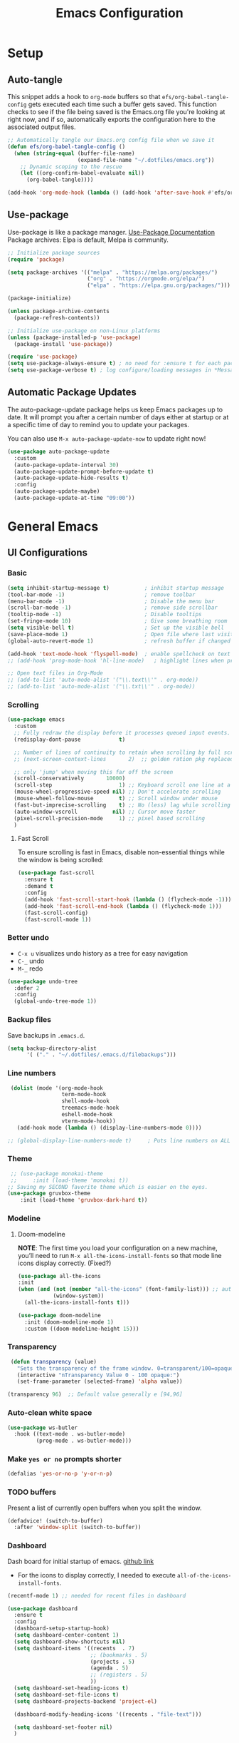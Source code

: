 #+TITLE: Emacs Configuration
#+PROPERTY: header-args:emacs-lisp :tangle .emacs.d/init.el :results output silent
#+STARTUP: overview
#+OPTIONS: toc:2
* Setup
** Auto-tangle
This snippet adds a hook to =org-mode= buffers so that =efs/org-babel-tangle-config= gets executed each time such a buffer gets saved.  This function checks to see if the file being saved is the Emacs.org file you're looking at right now, and if so, automatically exports the configuration here to the associated output files.
#+begin_src emacs-lisp
  ;; Automatically tangle our Emacs.org config file when we save it
  (defun efs/org-babel-tangle-config ()
    (when (string-equal (buffer-file-name)
                        (expand-file-name "~/.dotfiles/emacs.org"))
      ;; Dynamic scoping to the rescue
      (let ((org-confirm-babel-evaluate nil))
        (org-babel-tangle))))

  (add-hook 'org-mode-hook (lambda () (add-hook 'after-save-hook #'efs/org-babel-tangle-config)))
#+end_src

** Use-package
Use-package is like a package manager. [[https://github.com/jwiegley/use-package][Use-Package Documentation]]
Package archives: Elpa is default, Melpa is community.
#+begin_src emacs-lisp
  ;; Initialize package sources
  (require 'package)

  (setq package-archives '(("melpa" . "https://melpa.org/packages/")
                           ("org" . "https://orgmode.org/elpa/")
                           ("elpa" . "https://elpa.gnu.org/packages/")))

  (package-initialize)

  (unless package-archive-contents
    (package-refresh-contents))

  ;; Initialize use-package on non-Linux platforms
  (unless (package-installed-p 'use-package)
    (package-install 'use-package))

  (require 'use-package)
  (setq use-package-always-ensure t) ; no need for :ensure t for each package.
  (setq use-package-verbose t) ; log configure/loading messages in *Messages*
#+end_src

** Automatic Package Updates
The auto-package-update package helps us keep Emacs packages up to date.  It will prompt you after a certain number of days either at startup or at a specific time of day to remind you to update your packages.

You can also use =M-x auto-package-update-now= to update right now!

#+begin_src emacs-lisp
  (use-package auto-package-update
    :custom
    (auto-package-update-interval 30)
    (auto-package-update-prompt-before-update t)
    (auto-package-update-hide-results t)
    :config
    (auto-package-update-maybe)
    (auto-package-update-at-time "09:00"))

#+end_src

* General Emacs
** UI Configurations
*** Basic
#+begin_src emacs-lisp
  (setq inhibit-startup-message t)           ; inhibit startup message
  (tool-bar-mode -1)                         ; remove toolbar
  (menu-bar-mode -1)                         ; Disable the menu bar
  (scroll-bar-mode -1)                       ; remove side scrollbar
  (tooltip-mode -1)                          ; Disable tooltips
  (set-fringe-mode 10)                       ; Give some breathing room
  (setq visible-bell t)                      ; Set up the visible bell
  (save-place-mode 1)                        ; Open file where last visited
  (global-auto-revert-mode 1)                ; refresh buffer if changed on disk

  (add-hook 'text-mode-hook 'flyspell-mode)  ; enable spellcheck on text mode
  ;; (add-hook 'prog-mode-hook 'hl-line-mode)   ; highlight lines when programming

  ;; Open text files in Org-Mode
  ;; (add-to-list 'auto-mode-alist '("\\.text\\'" . org-mode))
  ;; (add-to-list 'auto-mode-alist '("\\.txt\\'" . org-mode))
#+end_src

*** Scrolling
#+begin_src emacs-lisp
    (use-package emacs
      :custom
      ;; Fully redraw the display before it processes queued input events.
      (redisplay-dont-pause            t)

      ;; Number of lines of continuity to retain when scrolling by full screens
      ;; (next-screen-context-lines       2)  ;; golden ration pkg replaced this

      ;; only 'jump' when moving this far off the screen
      (scroll-conservatively       10000)
      (scroll-step                     1) ;; Keyboard scroll one line at a time
      (mouse-wheel-progressive-speed nil) ;; Don't accelerate scrolling
      (mouse-wheel-follow-mouse        t) ;; Scroll window under mouse
      (fast-but-imprecise-scrolling    t) ;; No (less) lag while scrolling lots.
      (auto-window-vscroll           nil) ;; Cursor move faster
      (pixel-scroll-precision-mode     1) ;; pixel based scrolling
      )
#+end_src

**** Fast Scroll
To ensure scrolling is fast in Emacs, disable  non-essential things while the window is being scrolled:
#+begin_src emacs-lisp
(use-package fast-scroll
  :ensure t
  :demand t
  :config
  (add-hook 'fast-scroll-start-hook (lambda () (flycheck-mode -1)))
  (add-hook 'fast-scroll-end-hook (lambda () (flycheck-mode 1)))
  (fast-scroll-config)
  (fast-scroll-mode 1))
#+end_src

*** Better undo
    - =C-x u= visualizes undo history as a tree for easy navigation
    - =C-_= undo
    - =M-_= redo
#+begin_src emacs-lisp
  (use-package undo-tree
    :defer 2
    :config
    (global-undo-tree-mode 1))
#+end_src

*** Backup files
Save backups in =.emacs.d=.
#+begin_src emacs-lisp
  (setq backup-directory-alist
        '( ("." . "~/.dotfiles/.emacs.d/filebackups")))
#+end_src

*** Line numbers
#+begin_src emacs-lisp
     (dolist (mode '(org-mode-hook
                     term-mode-hook
                     shell-mode-hook
                     treemacs-mode-hook
                     eshell-mode-hook
                     vterm-mode-hook))
       (add-hook mode (lambda () (display-line-numbers-mode 0))))

    ;; (global-display-line-numbers-mode t)     ; Puts line numbers on ALL buffers
#+end_src

*** Theme
#+begin_src emacs-lisp
  ;; (use-package monokai-theme
  ;;     :init (load-theme 'monokai t))
 ;; Saving my SECOND favorite theme which is easier on the eyes.
 (use-package gruvbox-theme
     :init (load-theme 'gruvbox-dark-hard t))
#+end_src

*** Modeline 
**** Doom-modeline
*NOTE*: The first time you load your configuration on a new machine, you’ll need to run =M-x all-the-icons-install-fonts= so that mode line icons display correctly. (Fixed?)
#+begin_src emacs-lisp  
  (use-package all-the-icons
  :init
  (when (and (not (member "all-the-icons" (font-family-list))) ;; autoinstall fonts
             (window-system))
    (all-the-icons-install-fonts t)))

  (use-package doom-modeline
    :init (doom-modeline-mode 1)
    :custom ((doom-modeline-height 15)))
#+end_src

*** Transparency
#+begin_src emacs-lisp
   (defun transparency (value)
     "Sets the transparency of the frame window. 0=transparent/100=opaque"
     (interactive "nTransparency Value 0 - 100 opaque:")
     (set-frame-parameter (selected-frame) 'alpha value))

  (transparency 96)  ;; Default value generally e [94,96]
#+end_src

*** Auto-clean white space
#+begin_src emacs-lisp
(use-package ws-butler
  :hook ((text-mode . ws-butler-mode)
         (prog-mode . ws-butler-mode)))
#+end_src

*** Make  =yes or no= prompts shorter
#+begin_src emacs-lisp
(defalias 'yes-or-no-p 'y-or-n-p)
#+end_src

*** TODO buffers
Present a list of currently open buffers when you split the window.
#+begin_src emacs-lisp  :tangle no
(defadvice! (switch-to-buffer)
  :after 'window-split (switch-to-buffer))
#+end_src

*** Dashboard
Dash board for initial startup of emacs. [[https://github.com/emacs-dashboard/emacs-dashboard][github link]]
- For the icons to display correctly, I needed  to execute =all-of-the-icons-install-fonts=.

#+begin_src emacs-lisp
  (recentf-mode 1) ;; needed for recent files in dashboard

  (use-package dashboard
    :ensure t
    :config
    (dashboard-setup-startup-hook)
    (setq dashboard-center-content 1)
    (setq dashboard-show-shortcuts nil)
    (setq dashboard-items '((recents  . 7)
                            ;; (bookmarks . 5)
                            (projects . 5)
                            (agenda . 5)
                            ;; (registers . 5)
                            ))
    (setq dashboard-set-heading-icons t)
    (setq dashboard-set-file-icons t)
    (setq dashboard-projects-backend 'project-el)

    (dashboard-modify-heading-icons '((recents . "file-text")))

    (setq dashboard-set-footer nil)
    )
#+end_src

** Native Compilation
*** Suppress compilation warnings
#+begin_src emacs-lisp
  (setq native-comp-async-report-warnings-errors nil)
#+end_src

** Goto last change
Sometimes it's useful to step to the last change in a buffer.
#+begin_src emacs-lisp
  (use-package goto-last-change
    :ensure t
    :bind ("C-;" . goto-last-change))
    ;; :hook (org-mode . goto-last-change))

#+end_src

** Input Buffer, Directory Search
*** Ivy, Ivy-Rich, and Counsel
Ivy displays vertical completions of input buffer.
#+begin_src emacs-lisp
  (use-package ivy
    :delight ivy-mode
    :config
    (ivy-mode 1)
    ;; remove ^ on the inputbuffer
    (setq ivy-initial-inputs-alist nil))
#+end_src

*** Ivy-Rich
Ivy-rich provides information to display in input buffer to counsel.
#+begin_src emacs-lisp
  (use-package ivy-rich
    :after ivy
    :init  
    (ivy-rich-mode 1))
#+end_src

*** Ivy-prescient
prescient.el provides some helpful behavior for sorting Ivy completion candidates based on how recently or frequently you select them. This can be especially helpful when using M-x to run commands that you don’t have bound to a key but still need to access occasionally.

#+begin_src emacs-lisp
  (use-package ivy-prescient
    :after counsel
    :custom
    (ivy-prescient-enable-filtering nil)
    :config
    ;; Uncomment the following line to have sorting remembered across sessions!
    (prescient-persist-mode 1)
    (ivy-prescient-mode 1))
#+end_src

*** Counsel
Counsel displays ivy-rich info along with suggestions in input buffer.
- =M-o= allows access to help in input buffer.

#+begin_src emacs-lisp
  (use-package counsel
    :bind (("M-x" . counsel-M-x)      ; displays ivy-rich info in minibuffer
           ("C-x C-f" . counsel-find-file)
           :map minibuffer-local-map
           ("C-r" . 'counsel-minibuffer-history)
           ))
#+end_src

** Help
*** Helpful
Better version of help. We remap normal help keys to Helpful's versions.
#+begin_src emacs-lisp
  (use-package helpful
  :commands (helpful-callable helpful-variavle helpful-command helpful-key)
    :custom
    (counsel-describe-function-function #'helpful-callable)
    (counsel-describe-variable-function #'helpful-variable)
    :bind
    ([remap describe-function] . counsel-describe-function)
    ([remap describe-command] . helpful-command)
    ([remap describe-variable] . counsel-describe-variable)
    ([remap describe-key] . helpful-key))
#+end_src

*** Which-key
#+begin_src emacs-lisp
  (use-package which-key
    :defer 0
    :delight which-key-mode  
    :config(which-key-mode)
    (setq which-key-idle-delay 0.8))
#+end_src

** TODO Grammarly
There looks to be several packages at the moment. Top two (as of 1/10/22) are installed here without proper hooks. 
*** lsp-grammarly
Gives warning on startup for login.   [[https://github.com/emacs-grammarly/lsp-grammarly][lsp-grammarly doc]]
#+begin_src emacs-lisp  :tangle no
  (use-package lsp-grammarly
  :ensure t
  :hook (text-mode . (lambda ()
                       (require 'lsp-grammarly)
                       (lsp))))  ; or lsp-deferred
#+end_src

*** flycheck-grammarly
Works w/o being logged in.                         [[https://github.com/emacs-grammarly/flycheck-grammarly][flycheck-grammarly doc]]
#+begin_src emacs-lisp  :tangle no
  (use-package flycheck-grammarly
  :config
  (setq flycheck-grammarly-check-time 0.8)
#+end_src

** Keybindings
#+begin_src emacs-lisp
  (global-set-key (kbd "<escape>") 'keyboard-escape-quit)
  (global-set-key (kbd "C-o") 'other-window)
  (global-set-key (kbd "C-x C-b") 'buffer-menu) ;; open buffer menue in current buffer
  (global-set-key (kbd "C-x C-k") 'kill-current-buffer) ;; "C-x k" asks which buffer

  ;; Make font bigger/smaller.
  (global-set-key (kbd "C-=") 'text-scale-increase)
  (global-set-key (kbd "C--") 'text-scale-decrease)
  (global-set-key (kbd "C-0") 'text-scale-adjust)

    ;; (global-unset-key (kbd "C-<SPC>"))
    ;; (global-unset-key (kbd "C-m"))
    ;; (global-set-key (kbd "C-m") 'set-mark-command)
    ;; (global-set-key (kbd "C-<SPC>") 'other-window)
    ;; (global-set-key (kbd "M-SPC") 'other-window)
#+end_src

*Future:* create my own keybindings as shown [[https://www.youtube.com/watch?v=xaZMwNELaJY][here]]. hydra ties related commands into short bindings with a common prefix.

** Font size
#+begin_src emacs-lisp
(set-face-attribute 'default nil :height 110) ;; needed on laptop
#+end_src

* Development
** TODO Flyspell comments
Does not work well at the moment.
#+begin_src emacs-lisp
;; (add-hook 'prog-mode-hook #'flyspell-prog-mode)
#+end_src

** Parens/delimiters
#+begin_src emacs-lisp
(show-paren-mode    1) ; Highlight parentheses pairs.
;; (electric-pair-mode 1) ; Close pairs automatically.
#+end_src

*** Rainbow Delimiters
#+begin_src emacs-lisp
  (use-package rainbow-delimiters
    :hook (prog-mode . rainbow-delimiters-mode))
#+end_src

*** Smartparens
Auto-creates closing parenthesis and bar and, smartly, writes it over if it is typed.
#+begin_src emacs-lisp
  (use-package smartparens
    :delight smartparens-mode
    :hook (prog-mode . rainbow-delimiters-mode))
#+end_src

** Magit
[[https://magit.vc/][Magit Documentation]]
#+begin_src emacs-lisp
  (use-package magit
    :commands (magit-status)
    :custom
    ;display Magit status buffer in the same buffer rather than splitting it. 
    (magit-display-buffer-function #'magit-display-buffer-same-window-except-diff-v1))
#+end_src

** Projectile
Allows me to set project-wide commands and variables. [[https://docs.projectile.mx/projectile/index.html][Projectile Documentation]]
Notably: run, debug, project-variables, grep (and rg).
#+begin_src emacs-lisp :tangle no
  (use-package projectile
    :after lsp
    ;; :delight projectile-mode
    :config (projectile-mode)
    :custom ((projectile-completion-system 'ivy))
    :bind-keymap
    ("C-c p" . projectile-command-map)
    :init
    ;; NOTE: Set this to the folder where you keep your Git repos!
    (when (file-directory-p "~/Projects/Code")
      (setq projectile-project-search-path '("~/Projects/Code")))
    (setq projectile-switch-project-action #'projectile-dired))

  (use-package counsel-projectile
    :after projectile-mode
    :config (counsel-projectile-mode))
#+end_src

** TODO Company-Mode
Currently company-mode gets called with lsp-mode by default. /my understanding/: company-mode provides the auto-complete box that lsp provides information to.

Issue: company mode not working in org-mode. Correct completion keys are not clear.
#+begin_src emacs-lisp
  (use-package company
    :ensure t
    :custom
    (company-minimum-prefix-length 1)
    (company-idle-delay 0.5)
    ;; (global-set-key (kbd "C-<tab>") 'company-complete)
  )
  (global-company-mode 1)
#+end_src

*** company-box-mode
Brings up a another box with information about the highlighted recommended item in the company/lsp box.
#+begin_src emacs-lisp
   (use-package company-box
     :delight company-box-mode
     :hook (company-mode . company-box-mode))
#+end_src

*** company-prescient
Help in sorting the completion results.
#+begin_src emacs-lisp
(use-package company-prescient
  :defer 2
  :after company
  :config
  (company-prescient-mode +1))
#+end_src

** LSP and DAP
*** lsp-mode
Provides language backend to company-mode.
#+begin_src emacs-lisp  
  (use-package lsp-mode
    :delight lsp-mode
    :commands (lsp lsp-deferred)
    :init
    (setq lsp-keymap-prefix "C-c l") ;; or "C-l"
    :custom ((lsp-idle-delay 0.5)) ;; 0.5 is the defualt
    :config
    (lsp-enable-which-key-integration t)
    ;; Annoying stuff (uncomment to turn off)
    (setq lsp-enable-links nil)
    ;; (setq lsp-signature-render-documentation nil)
    ;; (setq lsp-headerline-breadcrumb-enable nil)
    ;; (setq lsp-ui-doc-enable nil)
    ;; (setq lsp-completion-enable-additional-text-edit nil)


    ;; `-background-index' requires clangd v8+!
    (setq lsp-clients-clangd-args '("-j=4" "-background-index" "-log=error"))
    )
#+end_src
The last line concerning =cangd= comes from [[https://www.mortens.dev/blog/emacs-and-the-language-server-protocol/index.html][mortens.dev]].

*** lsp-ui
Provides additional lsp information to the company-mode box. The mode provides info when hoovered by mouse. [[https://emacs-lsp.github.io/lsp-ui/][lsp-ui documentation]]

*Note:* Functions also display the proceeding C++ function comments as documentation
#+begin_src emacs-lisp  
  (use-package lsp-ui
    :hook (lsp-mode . lsp-ui-mode) ; for elpy
    :custom
    (lsp-ui-doc-position 'bottom))
#+end_src

*** lsp-ivy
[[https://github.com/emacs-lsp/lsp-ivy][lsp-ivy]] integrates Ivy with =lsp-mode= to make it easy to search for things by name in your code.  When you run these commands, a prompt will appear in the minibuffer allowing you to type part of the name of a symbol in your code.  Results will be populated in the minibuffer so that you can find what you're looking for and jump to that location in the code upon selecting the result.

Try these commands with =M-x=:
- =lsp-ivy-workspace-symbol= - Search for a symbol name in the current project workspace
- =lsp-ivy-global-workspace-symbol= - Search for a symbol name in all active project workspaces.

#+begin_src emacs-lisp
  (use-package lsp-ivy
    :after lsp)
#+end_src

*** lsp-treemacs
Shows file contents: classes functions etc
- See lsp-treemacs-references
#+begin_src emacs-lisp
  (use-package lsp-treemacs
    :after lsp)
#+end_src

*** Dap Debugging
Like lsp-mode but for debuggers.
#+begin_src emacs-lisp
  (use-package dap-mode
    :commands dap-mode)
#+end_src

** Flycheck
Checks the code for bugs on the fly.
#+begin_src emacs-lisp
  (use-package flycheck
    :diminish flycheck-mode
    :after lsp)
#+end_src

** CMake
Lsp-mode requires the language server on the system:
=pip install cmake-language-server=.
*** CMake-mode
#+begin_src emacs-lisp
  (use-package cmake-mode
    :mode ("CMakeLists\\.txt\\'" "\\.cmake\\'")
    :hook (cmake-mode . lsp))

  (use-package cmake-font-lock
  :ensure t
  :after cmake-mode
  :config (cmake-font-lock-activate))
#+end_src

*** CMake project
In the source directory containing ~CMakeLists.txt~ run =M-x cmake-project-configure-project=.
As a preference, use the =/bin/= option to keep the cmake files out of the source directory.
After this, the =compile= automatically holds the correct command.
#+begin_src emacs-lisp
  (use-package cmake-project
    :hook ((c++-mode . cmake-project-mode )
           (c-mode . cmake-project-mode))
    )
#+end_src

** Yasnippet
#+begin_src emacs-lisp
  (use-package yasnippet
    :delight( yas-minor-mode)
    :after lsp)

  (use-package yasnippet-snippets
    :after yas-minor-mode) ; load basic snippets from melpa

  (yas-global-mode 1)
#+end_src

** Evil nerd commenter
#+begin_src emacs-lisp
  (use-package evil-nerd-commenter
  :bind ("M-;". evilnc-comment-or-uncomment-lines))
#+end_src

* C/C++
** Compilation Buffer
Have the =*Compilation*= buffer scroll with the output.
#+begin_src emacs-lisp
  (setq compilation-scroll-output t)
#+end_src

The following keeps the compilation buffer if there are warnings or errors, and buries it otherwise (after 1 second). [[https://stackoverflow.com/questions/11043004/emacs-compile-buffer-auto-close][source]]
#+begin_src emacs-lisp
(defun bury-compile-buffer-if-successful (buffer string)
 "Bury a compilation buffer if succeeded without warnings "
 (when (and
         (buffer-live-p buffer)
         (string-match "compilation" (buffer-name buffer))
         (string-match "finished" string)
         (not
          (with-current-buffer buffer
            (goto-char (point-min))
            (search-forward "warning" nil t))))
    (run-with-timer 1 nil
                    (lambda (buf)
                      (bury-buffer buf)
                      (switch-to-prev-buffer (get-buffer-window buf) 'kill))
                    buffer)))
(add-hook 'compilation-finish-functions 'bury-compile-buffer-if-successful)
#+end_src

** Hook
  Currently lsp-mode works with clangd backend without any initial setup.
  company-clang needs =clang= installed on the system.
  #+begin_src emacs-lisp   
    (setq-default c-basic-offset 2)

    (defun my-c-c++-mode-hook-fn ()
      (lsp)                ; turn on
      (local-set-key (kbd "C-<tab>") #'lsp-format-buffer) ;tab comp
      (smartparens-mode 1)
      )

    (add-hook 'c-mode-hook #'my-c-c++-mode-hook-fn)
    (add-hook 'c++-mode-hook #'my-c-c++-mode-hook-fn)
#+end_src

* Python
** Pyvenv
#+begin_src emacs-lisp
  (use-package pyvenv
  :ensure t
  :defer t
  :diminish
  :config

  (setenv "WORKON_HOME" "/home/ape/.conda/envs")
          ; Show python venv name in modeline
          (setq pyvenv-mode-line-indicator '(pyvenv-virtual-env-name ("[venv:" pyvenv-virtual-env-name "] ")))
          (pyvenv-mode t))
#+end_src

After package installation, you should have =M-x pyvenv-workon= command with a list of your virtual environments.

The only lack of this is that you need to restart LSP workspace at least once when you change venv by pyvenv-workon command.

So the flow should be like this:

=M-x pyvenv-workon <your-venv>=
=M-x lsp-restart-workspace=

After changing venv all installed packages from venv should be visible for LSP server.

** Python-mode
*** Pyright
#+begin_src emacs-lisp
  ; npm must be installed on the system.
    (use-package lsp-pyright
      :after lsp
      :hook (python-mode . (lambda ()
                              (require 'lsp-pyright)
                              (lsp))))  ; or lsp-deferred
#+end_src

*** python-mode
#+begin_src emacs-lisp 
   ;; configure pythong-mode
   (use-package python-mode
     :ensure nil ; don't install, use the pre-installed version

     :custom
     (python-shell-completion-native-enable 1)
     (python-shell-interpreter "ipython")
     (python-shell-interpreter-args "-i --simple-prompt")
     ; this command doesn't work BUT without, python-mode "won't load".
     :bind (:map python-mode-map ("C-RET" . python-shell-send-statement))
     )
#+end_src

** Hook
#+begin_src emacs-lisp  
  (defun my-python-mode-hook-fn ()
    (lsp)
    (require 'dap-python)
    ;; (local-set-key (kbd "<tab>") #'company-indent-or-complete-common)
    )

  (add-hook 'python-mode-hook #'my-python-mode-hook-fn)
#+end_src

* TODO Emacs-lisp
Need to setup an elisp development environment.
#+begin_src emacs-lisp
(defalias 'run-elisp 'ielm)
#+end_src

* Org-Mode
** Mode setup
#+begin_src emacs-lisp 
  (defun jmn/org-mode-setup ()
    (org-indent-mode)
    (variable-pitch-mode 1)
    (visual-line-mode 1)
    (rainbow-delimiters-mode 0)
    ;; (company-mode 1)
    ;; edit the modeline-- not needed for doom-modeline
    ;; (diminish 'visual-line-mode)
    ;; (diminish 'flyspell-mode)
    ;; (diminish 'org-indent-mode)
    ;; (diminish 'buffer-face-mode)
    ;; (diminish 'yas-minor-mode)
    ;; (diminish 'eldoc-mode)
    )
#+end_src

** Fonts 
#+begin_src emacs-lisp
           (defun jmn/org-font-setup ()

             ;; Replace list hyphen with dot
             (font-lock-add-keywords 'org-mode
                                '(("^ *\\([-]\\) "
                                 (0 (prog1 () (compose-region (match-beginning 1)
                                                              (match-end 1) "•"))))))

             ;; Set faces for heading levels
             (dolist (face '((org-level-1 . 1.2)
                             (org-level-2 . 1.1)
                             (org-level-3 . 1.1)
                             (org-level-4 . 1.1)
                             (org-level-5 . 1.1)
                             (org-level-6 . 1.1)
                             (org-level-7 . 1.1)
                             (org-level-8 . 1.1)
                             ))
               (set-face-attribute (car face) nil :font "Cantarell"
                                   :weight 'regular :height (cdr face)))

             ;; Ensure that anything that should be fixed-pitch in Org files appears that way
             (set-face-attribute 'org-block nil :foreground nil :inherit 'fixed-pitch)
             (set-face-attribute 'org-code nil   :inherit '(shadow fixed-pitch))
             (set-face-attribute 'org-table nil   :inherit '(shadow fixed-pitch))
             (set-face-attribute 'org-verbatim nil :inherit '(shadow fixed-pitch))
             (set-face-attribute 'org-special-keyword nil
                                 :inherit '(font-lock-comment-face fixed-pitch))
             (set-face-attribute 'org-meta-line nil
                                 :inherit '(font-lock-comment-face fixed-pitch))
             (set-face-attribute 'org-checkbox nil :inherit 'fixed-pitch))
#+end_src

** Start
#+begin_src emacs-lisp
  (use-package org
    :commands (org-capture org-agenda)
    :hook (org-mode . jmn/org-mode-setup)
    :config
    (jmn/org-font-setup)
    (setq org-ellipsis " ▾"
          org-hide-emphasis-markers t
          org-src-fontify-natively t
          org-fontify-quote-and-verse-blocks t
          org-src-tab-acts-natively t
          org-edit-src-content-indentation 2
          org-hide-block-startup nil
          org-src-preserve-indentation nil
          org-startup-folded 'content
          org-cycle-separator-lines 2
          org-capture-bookmark nil
          org-image-actual-width nil) ; fix to allow picture resizing
    )
#+end_src

** Bullets
#+begin_src emacs-lisp 
  (use-package org-bullets
    :hook (org-mode . org-bullets-mode)
    :custom
    (org-bullets-bullet-list '("◉" "○" "●" "○" "●" "○" "●")))
#+end_src

** Center column
#+begin_src emacs-lisp 
(defun efs/org-mode-visual-fill ()
  (setq visual-fill-column-width 100
        visual-fill-column-center-text t)
  (visual-fill-column-mode 1))

(use-package visual-fill-column
  :hook (org-mode . efs/org-mode-visual-fill))

#+end_src

** Org-babel
#+begin_src emacs-lisp
                    (org-babel-do-load-languages 'org-babel-load-languages
                                                   (append org-babel-load-languages
                                                    '((shell  . t)
                                                      (python . t)
                                                      (latex  . t)
                                                      (C      . t))))

                    (setq org-confirm-babel-evaluate nil)

                    (with-eval-after-load 'org
                      ;; This is needed as of Org 9.2
                      (require 'org-tempo)
                      (add-to-list 'org-structure-template-alist '("la" . "src latex"))
                      (add-to-list 'org-structure-template-alist '("sh" . "src shell"))
                      (add-to-list 'org-structure-template-alist '("el" . "src emacs-lisp"))
                      (add-to-list 'org-structure-template-alist '("py" . "src python  :results output"))
                      (add-to-list 'org-structure-template-alist '("pyim" . "src python :results file :var f=REPLACE
      import matplotlib.pyplot as plt
      plt.savefig(f)
      return f"))
                      (add-to-list 'org-structure-template-alist '("cpp" . "src C++  :includes <iostream>"))
                      (add-to-list 'org-structure-template-alist '("cppnm" . "src C++  :main no")))
#+end_src

** Inline latex
Note: I had to install texlive dependencies for latex framents to work. I found what needed to be installed by running =pdflatex= on the generated tex file in =/tmp/= created by org.

*Font size*:
#+begin_src emacs-lisp
  (defconst jmn-latex-scale 1.0 "scaling factor for latex fragments")
  (setq org-format-latex-options (plist-put org-format-latex-options :scale jmn-latex-scale))
#+end_src

Create a function to align the size of displayed latex framents with overall org-mode font size.

#+begin_src emacs-lisp
    (defun update-org-latex-fragments ()
      (org-latex-preview '(64))
      (plist-put org-format-latex-options :scale (+ jmn-latex-scale  (* 0.3 text-scale-mode-amount)))
      (org-latex-preview '(16)))
    (add-hook 'text-scale-mode-hook 'update-org-latex-fragments)
#+end_src

** Keybindings
#+begin_src emacs-lisp
(global-set-key (kbd "C-c l") #'org-store-link)
(global-set-key (kbd "C-c a") #'org-agenda)
(global-set-key (kbd "C-c c") #'org-capture)
#+end_src

* TODO Jupyter Notebook
** TODO run Jupyter in babel
[[https://sqrtminusone.xyz/posts/2021-05-01-org-python/][Reference]] and https://github.com/jkitchin/scimax
Cannot get zmq (Jupyter dependency)  to work currently
#+begin_src emacs-lisp :tangle no
    (use-package jupyter
        :after (org)
        ;; :straight t
        )

    (org-babel-do-load-languages 'org-babel-load-languages
                                 (append org-babel-load-languages
                                         '((jupyter . t))))
#+end_src

** TODO open notebook in Emacs
If I use EIN, add the setting for displaying the figures inline.
#+begin_src emacs-lisp
  (use-package ein
    :commands (ein:notebooklist-open)
    ;; :config
    ;; (require 'ein-loaddefs)
    ;; (require 'ein)
    ;; (define-key ein:notebook-mode-map (kbd "<C-tab>") 'my-function)
    )
#+end_src
*** TODO completion
In [[https://www.youtube.com/watch?v=OB9vFu9Za8w][EIN video]], Miller says that the completion is based on =auto-complete= rather than =company=. So here we are going to try to get completion setup for =EIN=.
Also, in [[https://github.com/millejoh/emacs-ipython-notebook#ob-ein][EIN github]], Miller says that =EIN= is an =elpy= module, so maybe we need =elpy= for completion?

* Terminals
** term-mode
- Slower than vterm at printing large amounts of information. 
- For more than one terminal, you must M-x rename-uniquely the terminal.
- C-c prefix for term commands

Line-mode vs char-mode *selection shows on the modeline*:
C-c C-k -> char-mode
C-c C-j  -> line-mode
*** Better term-mode colors
#+begin_src emacs-lisp
(use-package eterm-256color
  :hook (term-mode . eterm-256color-mode))
#+end_src

** vterm
Faster terminal due to being compiled. Default is a better mode than term-mode; it's like a Char-mode but with ability to access function list with M-x.  [[https://github.com/akermu/emacs-libvterm][vterm Documentation]]
- For more than one terminal, you must M-x rename-uniquely the terminal.
- C-c prefix for term commands
- C-c C-c = send C-c to the terminal (kill running command)

#+begin_src emacs-lisp
    (use-package vterm
      :commands vterm
      :bind (:map vterm-mode-map ("C-o" . other-window))
      :config
      ;;(setq term-prompt-regexp "^[^$]*[$] *");; match your custom shell
      ;;(setq vterm-shell "zsh");; Set this to customize the shell to launch
      (setq vterm-max-scrollback 10000))

    (use-package vterm-toggle
      :ensure t
      :config
      (setq vterm-toggle-fullscreen-p nil)
      (add-to-list 'display-buffer-alist
                   '((lambda(bufname _) (with-current-buffer bufname (equal major-mode 'vterm-mode)))
                     (display-buffer-reuse-window display-buffer-at-bottom)
                     ;;(display-buffer-reuse-window display-buffer-in-direction)
                     ;;display-buffer-in-direction/direction/dedicated is added in emacs27
                     ;;(direction . bottom)
                     ;;(dedicated . t) ;dedicated is supported in emacs27
                     (reusable-frames . visible)
                     (window-height . 0.3)))
      )

    ;; (global-unset-key (kbd "C-t"))`
    (global-set-key (kbd "C-`") 'vterm-toggle)

#+end_src

** shell-mode
Between term-mode eshell.

** eshell
More customization in Elisp. Supports Tramp. 

* File Management
** TODO Dired
More to do at [[https://youtu.be/PMWwM8QJAtU][here]]: dired-open
- "W" will open file in native environment (including another Emacs)
- "(" toggle file info
- M-x du  shows the size of the files in the buffer (toggle for human readable)
#+begin_src emacs-lisp
  (use-package dired
    :ensure nil
    :commands dired
    :config
    (setq dired-listing-switches "-agho --group-directories-first" )
    (setq dired-dwim-target t);; guess other directory for copy and rename
    (define-key dired-mode-map (kbd "C-o") 'other-window))

  ;; nice icons in dired
  (use-package treemacs-icons-dired
    :after dired
    :config (treemacs-icons-dired-mode) )

  ;; janky mode which lists the recursive size of each foler/item in dired.
  (use-package dired-du
    :commands du)

  ;; use a single dired session
  (use-package dired-single)

  (defun my-dired-init ()
    "Bunch of stuff to run for dired, either immediately or when it's
           loaded."
    (define-key dired-mode-map [remap dired-find-file]
                'dired-single-buffer)
    (define-key dired-mode-map [remap dired-mouse-find-file-other-window]
                'dired-single-buffer-mouse)
    (define-key dired-mode-map [remap dired-up-directory]
                'dired-single-up-directory))

  ;; if dired's already loaded, then the keymap will be bound
  (if (boundp 'dired-mode-map)
      ;; we're good to go; just add our bindings
      (my-dired-init)
    ;; it's not loaded yet, so add our bindings to the load-hook
    (add-hook 'dired-load-hook 'my-dired-init))

#+end_src

* Localwords
#  LocalWords:  IDE solarized gruvbox vertico Magit Quickhelp Elpy Elisp Neotree Greduan's Localwords Esc  Smartparens UI Helpful's Yasnippet LSP Modeline Dap Flycheck modeline Treemacs backend lsp vterm eshell  Dired dracula clangd ui
#  LocalWords:  Grammarly workspaces commenter Pyright CMake Flyspell
#  LocalWords:  Pyvenv treemacs
